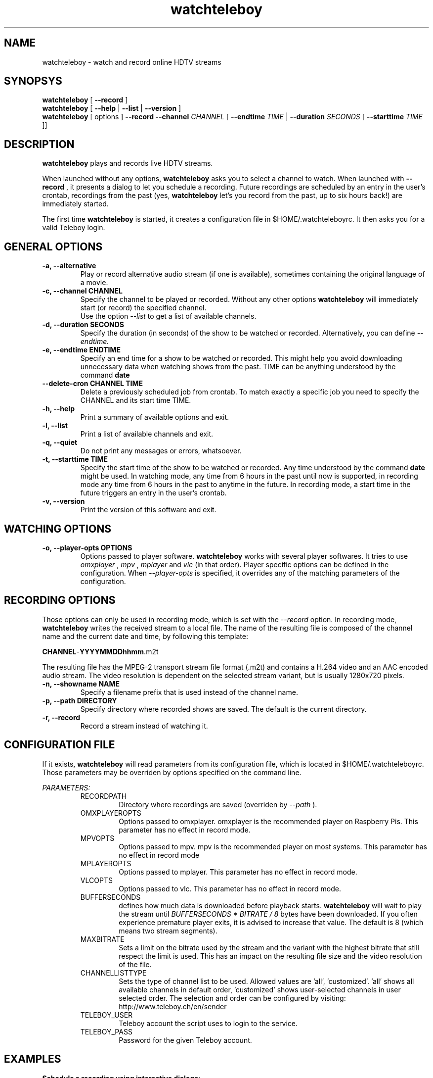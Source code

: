 .TH watchteleboy "1" "2015 July 10" "GNU2"
.SH NAME
watchteleboy \- watch and record online HDTV streams
.SH SYNOPSYS
.B watchteleboy
[
.B --record
]
.br
.B watchteleboy
[
.B --help
|
.B --list
|
.B --version
]
.br
.B watchteleboy
[ options ]
.B --record --channel
.I CHANNEL
[
.B --endtime 
.I TIME 
|
.B --duration
.I SECONDS
[
.B --starttime
.I TIME 
]]
.SH DESCRIPTION
.B watchteleboy
plays and records live HDTV streams.
.PP
When launched without any options, 
.B watchteleboy
asks you to select a channel to watch. When launched with
.B --record
, it presents a dialog to let you schedule a recording. Future recordings
are scheduled by an entry in the user's crontab, recordings from the past
(yes,
.B watchteleboy
let's you record from the past, up to six hours back!) are immediately started.
.PP
The first time
.B watchteleboy
is started, it creates a configuration file in $HOME/.watchteleboyrc. It
then asks you for a valid Teleboy login.
.br
.SH GENERAL OPTIONS
.IP "\fB\-a, \-\-alternative"
Play or record alternative audio stream (if one is available), sometimes
containing the original language of a movie.
.IP "\fB\-c, \-\-channel CHANNEL"
Specify the channel to be played or recorded. Without any other options
.B watchteleboy
will immediately start (or record) the specified channel.
.br
Use the option
.I --list
to get a list of available channels.
.IP "\fB\-d, \-\-duration SECONDS"
Specify the duration (in seconds) of the show to be watched or recorded. Alternatively,
you can define
.I --endtime.
.IP "\fB\-e, \-\-endtime ENDTIME"
Specify an end time for a show to be watched or recorded. This might help you
avoid downloading unnecessary data when watching shows from the past. TIME can
be anything understood by the command
.B date
.IP "\fB\-\-delete-cron CHANNEL TIME"
Delete a previously scheduled job from crontab. To match exactly a 
specific job you need to specify the CHANNEL and its start time TIME.
.IP "\fB\-h, \-\-help"
Print a summary of available options and exit.
.IP "\fB\-l, \-\-list"
Print a list of available channels and exit. 
.IP "\fB\-q, \-\-quiet"
Do not print any messages or errors, whatsoever.
.IP "\fB\-t, \-\-starttime TIME"
Specify the start time of the show to be watched or recorded. Any time understood
by the command
.B date
might be used. In watching mode, any time from 6 hours in the past until now is
supported, in recording mode any time from 6 hours in the past to anytime in the future.
In recording mode, a start time in the future triggers an entry in the user's crontab.
.IP "\fB\-v, \-\-version"
Print the version of this software and exit. 
.SH WATCHING OPTIONS
.IP "\fB\-o, \-\-player-opts OPTIONS"
Options passed to player software.
.B watchteleboy
works with several player softwares. It tries to use
.I omxplayer
,
.I mpv
,
.I mplayer
and
.I vlc
(in that order). Player specific options can be defined in the configuration.
When
.I --player-opts
is specified, it overrides any of the matching parameters of the configuration.
.SH RECORDING OPTIONS
Those options can only be used in recording mode, which is set with the
.I --record
option.
In recording mode,
.B watchteleboy
writes the received stream to a local file. The name of the resulting 
file is composed of the channel name and the current date and time, by following
this template:
.PP
\fBCHANNEL\fR-\fBYYYYMMDDhhmm\fR.m2t
.PP
The resulting file has the MPEG-2 transport stream file format (.m2t) and contains
a H.264 video and an AAC encoded audio stream. The video resolution is dependent on the
selected stream variant, but is usually 1280x720 pixels.
.IP "\fB\-n, \-\-showname NAME"
Specify a filename prefix that is used instead of the channel name.
.IP "\fB\-p, \-\-path DIRECTORY"
Specify directory where recorded shows are saved. The 
default is the current directory.
.IP "\fB\-r, \-\-record"
Record a stream instead of watching it.
.SH CONFIGURATION FILE
If it exists, 
.B watchteleboy
will read parameters from its configuration file, which is located
in $HOME/.watchteleboyrc. Those parameters may be overriden by options specified on the
command line.
.PP
.I PARAMETERS:
.RS
RECORDPATH
.RS 
Directory where recordings are saved (overriden by
.I --path
).
.RE
OMXPLAYEROPTS
.RS
Options passed to omxplayer. omxplayer is the recommended player on Raspberry Pis.
This parameter has no effect in record mode.
.RE
MPVOPTS
.RS
Options passed to mpv. mpv is the recommended player on most systems. This parameter
has no effect in record mode
.RE
MPLAYEROPTS
.RS
Options passed to mplayer. This parameter has no effect in record mode.
.RE
VLCOPTS
.RS
Options passed to vlc. This parameter has no effect in record mode.
.RE
BUFFERSECONDS
.RS
defines how much data is downloaded before playback starts. 
.B watchteleboy 
will wait to play the stream until 
.I BUFFERSECONDS * BITRATE / 8
bytes have been downloaded. If you often experience premature player exits, it is advised
to increase that value. The default is 8 (which means two stream segments).
.RE
MAXBITRATE
.RS
Sets a limit on the bitrate used by the stream and the variant with the highest bitrate
that still respect the limit is used. This has an impact on the resulting file size and
the video resolution of the file.
.RE
CHANNELLISTTYPE
.RS
Sets the type of channel list to be used. Allowed values are 'all', 'customized'. 'all'
shows all available channels in default order, 'customized' shows user-selected channels
in user selected order. The selection and order can be configured by visiting:
http://www.teleboy.ch/en/sender
.RE
TELEBOY_USER
.RS
Teleboy account the script uses to login to the service.
.RE
TELEBOY_PASS
.RS
Password for the given Teleboy account. 
.RE
.SH EXAMPLES
.B Schedule a recording using interactive dialogs:
.RS
.PP
watchteleboy --record
.PP
.RE
.B Schedule a recording:
.RS
.PP
watchteleboy --record --channel "ARTEHD" --starttime "20:15" --endtime "22:00"
.PP
.RE
.B Record for an hour from now:
.RS
.PP
watchteleboy --record --channel "ARTEHD" --duration 3600
.PP
.RE
.B Record from now until tonight at 23:15:
.RS
.PP
watchteleboy --record --channel "ARTEHD" --endtime "23:15"
.PP
.RE
.B Watch 'Tatort' when the children finally are asleep:
.RS
.PP
watchteleboy -c "ARDHD" -t "20:15" -e "21:50"
.PP
.RE
.SH "REPORTING BUGS"
Report bugs and feature requests to https://github.com/reduzent/watchteleboy
.SH AUTHOR
Roman Haefeli <reduzent@gmail.com>
.SH SEE ALSO
.BR mpv (1),
.BR crontab (1),
.BR date (1)

